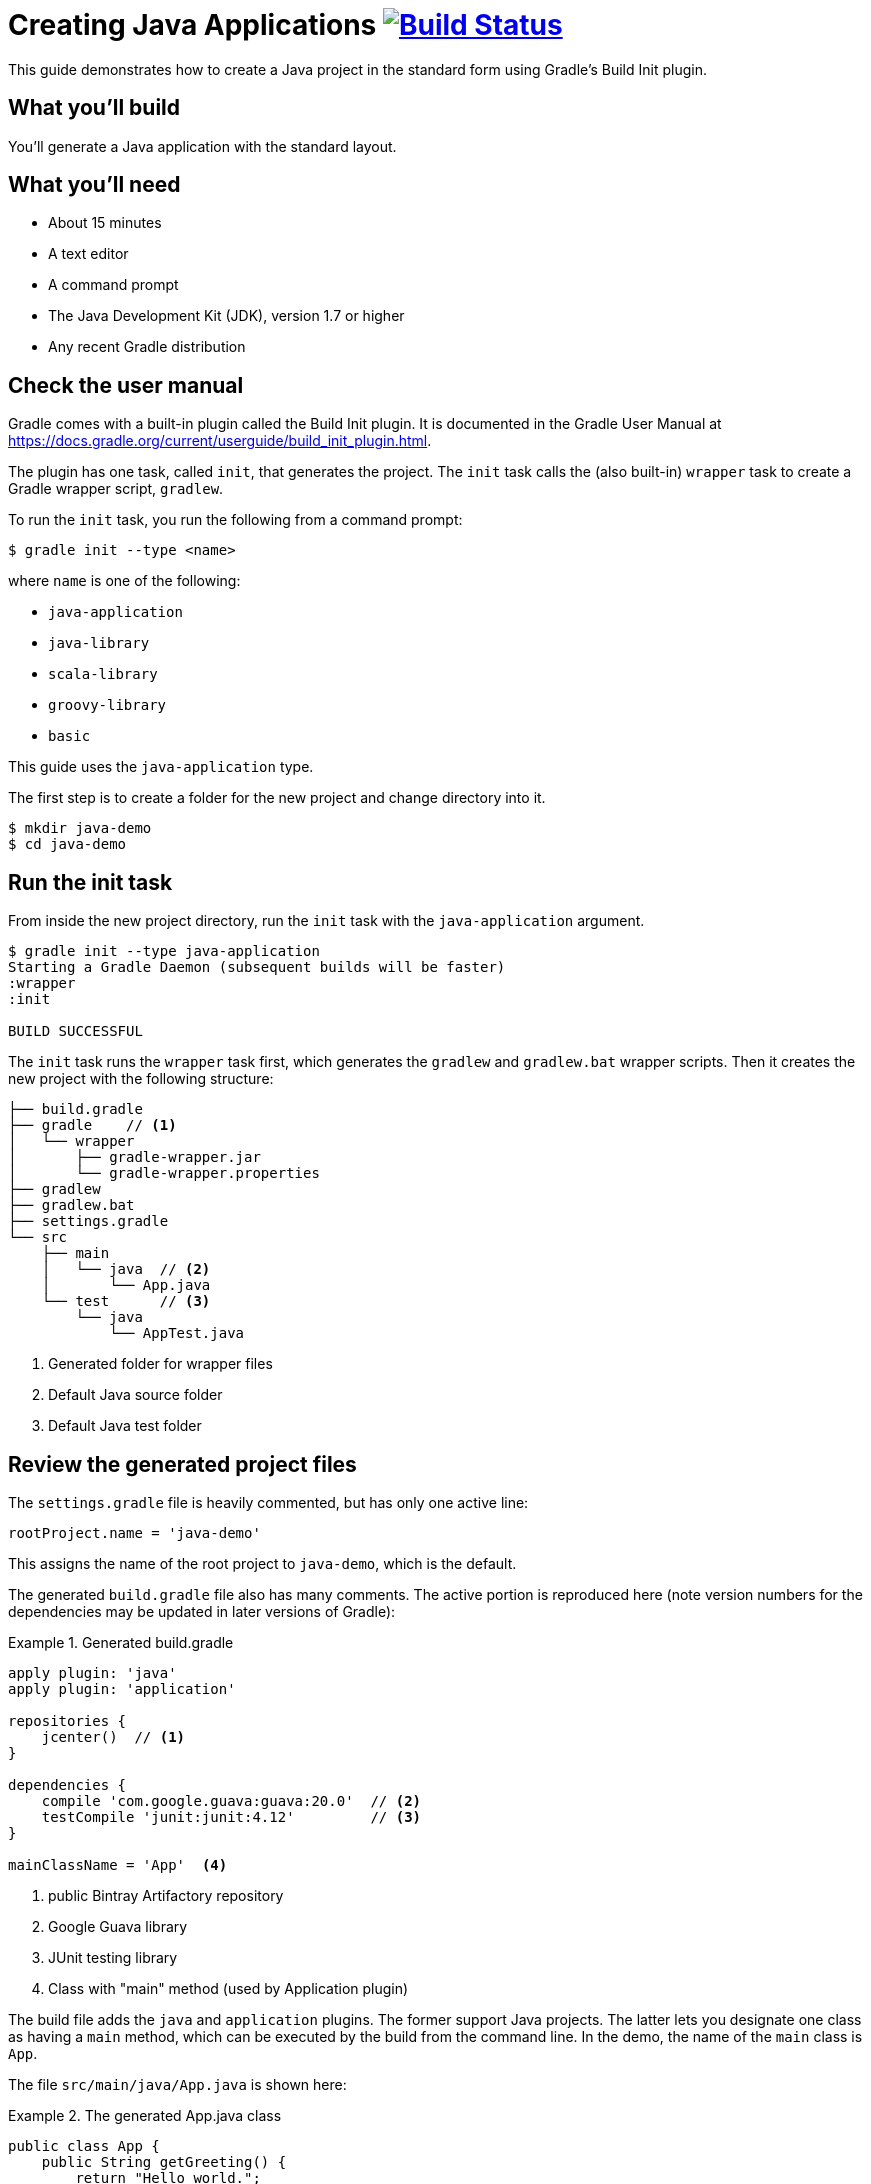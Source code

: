 = Creating Java Applications image:https://travis-ci.org/{repo-path}.svg?branch=master["Build Status", link="https://travis-ci.org/{repo-path}"]

This guide demonstrates how to create a Java project in the standard form using Gradle's Build Init plugin.

== What you'll build

You'll generate a Java application with the standard layout.

== What you'll need

* About 15 minutes
* A text editor
* A command prompt
* The Java Development Kit (JDK), version 1.7 or higher
* Any recent Gradle distribution

== Check the user manual

Gradle comes with a built-in plugin called the Build Init plugin. It is documented in the Gradle User Manual at https://docs.gradle.org/current/userguide/build_init_plugin.html.

The plugin has one task, called `init`, that generates the project. The `init` task calls the (also built-in) `wrapper` task to create a Gradle wrapper script, `gradlew`.

To run the `init` task, you run the following from a command prompt:

----
$ gradle init --type <name>
----

where `name` is one of the following:

* `java-application`
* `java-library`
* `scala-library`
* `groovy-library`
* `basic`

This guide uses the `java-application` type.

The first step is to create a folder for the new project and change directory into it.

----
$ mkdir java-demo
$ cd java-demo
----

== Run the init task

From inside the new project directory, run the `init` task with the `java-application` argument.

----
$ gradle init --type java-application
Starting a Gradle Daemon (subsequent builds will be faster)
:wrapper
:init

BUILD SUCCESSFUL
----

The `init` task runs the `wrapper` task first, which generates the `gradlew` and `gradlew.bat` wrapper scripts. Then it creates the new project with the following structure:

====
----
├── build.gradle
├── gradle    // <1>
│   └── wrapper
│       ├── gradle-wrapper.jar
│       └── gradle-wrapper.properties
├── gradlew
├── gradlew.bat
├── settings.gradle
└── src
    ├── main
    │   └── java  // <2>
    │       └── App.java
    └── test      // <3>
        └── java
            └── AppTest.java
----
<1> Generated folder for wrapper files
<2> Default Java source folder
<3> Default Java test folder
====

== Review the generated project files

The `settings.gradle` file is heavily commented, but has only one active line:

[source,groovy]
----
rootProject.name = 'java-demo'
----

This assigns the name of the root project to `java-demo`, which is the default.

The generated `build.gradle` file also has many comments. The active portion is reproduced here (note version numbers for the dependencies may be updated in later versions of Gradle):

.Generated build.gradle
====
[source,groovy]
----
apply plugin: 'java'
apply plugin: 'application'

repositories {
    jcenter()  // <1>
}

dependencies {
    compile 'com.google.guava:guava:20.0'  // <2>
    testCompile 'junit:junit:4.12'         // <3>
}

mainClassName = 'App'  <4>
----
<1> public Bintray Artifactory repository
<2> Google Guava library
<3> JUnit testing library
<4> Class with "main" method (used by Application plugin)
====

The build file adds the `java` and `application` plugins. The former support Java projects. The latter lets you designate one class as having a `main` method, which can be executed by the build from the command line. In the demo, the name of the `main` class is `App`.

The file `src/main/java/App.java` is shown here:

.The generated App.java class
====
[source,java]
----
public class App {
    public String getGreeting() {
        return "Hello world.";
    }

    public static void main(String[] args) {  // <1>
        System.out.println(new App().getGreeting());
    }
}
----
<1> Called by Application plugin "run" task
====

The test class, `src/test/java/AppTest.java` is shown next:

.The JUnit test, AppTest
====
[source,java]
----
import org.junit.Test;
import static org.junit.Assert.*;

public class AppTest {
    @Test public void testAppHasAGreeting() {
        App classUnderTest = new App();
        assertNotNull("app should have a greeting",
                       classUnderTest.getGreeting());
    }
}
----
====

The generated test class has a single test annotated with JUnit's `@Test` annotation. The test instantiates the `App` class, invokes the `getGreeting` method, and checks that the returned value is not null.

== Execute the build

To build the project, run the `build` command. You can use the regular `gradle` command, but when a project includes a wrapper script, it is considered good form to use it instead.

[listing]
----
$ ./gradlew build
:compileJava
// Download of Guava if not already cached...
:processResources UP-TO-DATE
:classes
:jar
:startScripts
:distTar
:distZip
:assemble
:compileTestJava
// Download of JUnit if not already cached...
:processTestResources UP-TO-DATE
:testClasses
:test
:check
:build

BUILD SUCCESSFUL
----

NOTE: The first time you run the wrapper script, `gradlew`, there may be a delay while that version of `gradle` is downloaded and stored locally in your `~/.gradle/wrapper/dists` folder.

The first time you run the build, Gradle will check whether or not you already have the Guava and JUnit libraries in your cache under your `~/.gradle` directory. If not, the libraries will be downloaded and stored there. The next time you run the build, the cached versions will be used. The `build` task compiles the classes, runs the tests, and generates a test report.

You can view the test report by opening the HTML output file, located at `build/reports/tests/test/index.html`.

A sample report is shown here:

image::Test-Summary.png[]

== Run the application

Because the Gradle build used the Application plugin, you can run the application from the command line. First, use the `tasks` task to see what task has been added by the plugin.

----
$ ./gradlew tasks
:tasks

------------------------------------------------------------
All tasks runnable from root project
------------------------------------------------------------

Application tasks
-----------------
run - Runs this project as a JVM application

// ... many other tasks ...
----

The `run` task tells Gradle to execute the `main` method in the class assigned to the `mainClassName` property.

----
$ ./gradlew run
:compileJava UP-TO-DATE
:processResources UP-TO-DATE
:classes UP-TO-DATE
:run
Hello world.

BUILD SUCCESSFUL
----


== Summary

You now have a new Java project that you generated using Gradle's build init plugin. In the process, you saw:

* How to generate a Java application
* How the generated build file and sample Java files are structured
* How to run the build and view the test report
* How to execute a Java application using the `run` task from the Application plugin
